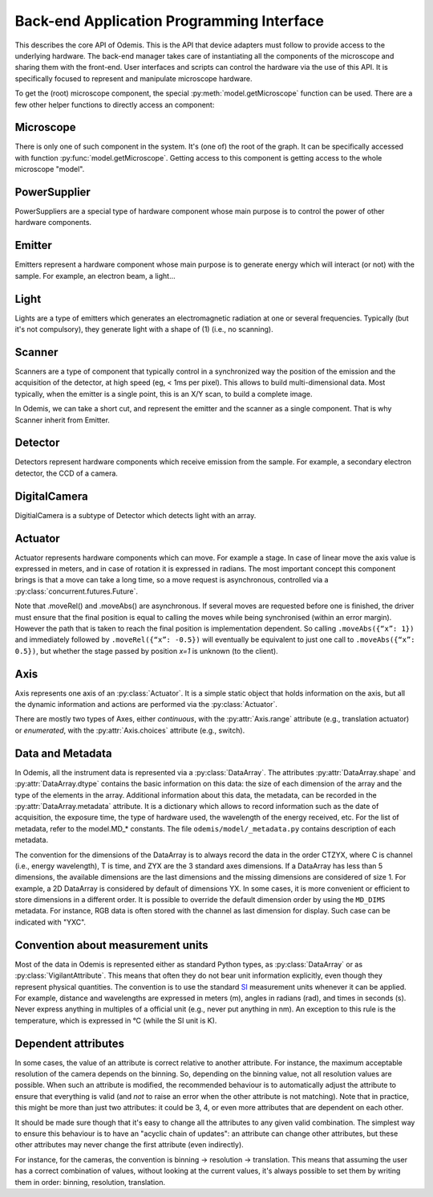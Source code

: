 ******************************************
Back-end Application Programming Interface
******************************************

This describes the core API of Odemis. This is the API that device adapters must
follow to provide access to the underlying hardware. The back-end manager takes care
of instantiating all the components of the microscope and sharing them with the
front-end. User interfaces and scripts can control the hardware via the use of this
API. It is specifically focused to represent and manipulate microscope hardware.

To get the (root) microscope component, the special :py:meth:`model.getMicroscope`
function can be used. There are a few other helper functions to directly access an
component:

.. py:function:: model.getComponents()

    Return all the components that are available in the back-end.

    :returns: All the components
    :rtype: set of HwComponents

.. py:function:: model.getComponent(name=None, role=None)

    Find a component, according to its name or role.
    At least a name or a role should be provided.

    :param str name: name of the component to look for
    :param str role: role of the component to look for
    :returns HwComponent: the component with the given name/role
    :raises LookupError: if no component with such a name is given


.. py:class:: HwComponent(name, role[, parent=None][, children=None])

    This is the generic type for representing a hardware component.

    This is an abstract class. Typically subclasses have a set of
    :py:class:`model.VigilantAttribute` that represent the properties and
    settings of the underlying hardware.

    .. py:attribute:: role

        *(RO, str)* Role (function) of the component in the microscope (the software should use this to locate the different parts of the microscope in case the type is not sufficient: each role is unique in a given model)

    .. py:attribute:: swVersion

        *(RO, str)* version of the HwComponent code itself, and of the underlying
        device driver if applicable.

    .. py:attribute:: hwVersion

        *(RO, str)* version of the hardware (and firmware and SDK) represented by this component.

    .. Rationale: there can be many types of versions for just a given component and it depends a lot on how it's actually build. We cannot grasp every kind of detail. So either we make a metadata-like dict which will eventually appear as a string most probably or directly just a string.

    .. py:attribute:: state

        *(RO VA, int or Exception)*: the state of the component, which is either
        ST_UNLOADED, ST_STARTING, ST_RUNNING, ST_STOPPED, or an exception
        (most usually a HwError) indicating the error that the hardware is
        experiencing.

    .. TODO: how to turn on/off the hardware components? Via a method or a property? How about an .state enumerated property which has 'on', 'standby',  'off' possible value. At init it should automatically turned on, and automatically turned standby (or off if it's ok). For now, some emitters have a .power VA which allow to stop the hardware from emitting when set to 0, but it's pretty ad-hoc.

    .. TODO: isPropertyAvailabe(name) tells whether a property is present or not, and .getProperties() returns a list of all properties available.

    .. TODO: A set of named methods: if the component can support the method, then it is present, otherwise the component does not have the method. Eg: .degauss() for a SEM e-beam. A generic function isMethodAvailable(name) tells whether it's present or not. getMethods() returns all the methods present.

    .. py:attribute:: affects

        *(VA, list of str)* names of the components which can detect changes
        when the component is used. Typically, this is a set of Detectors, which
        are affected by the emission of energy (in the case of an Emitter),
        or a movement (in the case of an Actuator).

    .. py:method:: updateMetadata(metadata)

        Required only for detectors.

        Update the metadata dict corresponding to the current physical state of the components affecting the component (detector). The goal is to attach this information to DataArrays. The key is the name of the metadata, which must be one of the constants model.MD_* whenever this is possible, but usage of additional strings is permitted. The detector can overwrite or append the metadata dict with its own metadata. The internal metadata is accumulative, so previous metadata keys which are not updated keep their previous value (i.e., they are not deleted).

        :param metadata:
        :type metadata: dict of str → value

    .. py:method:: getMetadata()

        Required only for emitters.

        :return: the metadata of the component.
        :rtype: dict of str → value

    .. py:method:: selfTest()

        *(optional)* Request the driver to test whether the component works properly. It should not (on purpose) lead the component to do dangerous actions (e.g.: rotate a motor as fast as possible). It most cases it should limit its check to validate that the hardware component is correctly connected and is ready to use.
        :returns: True if everything went fine (success), False otherwise (failure). It might also throw an exception, in which case the test is considered failed. Description of the problems that occur should be logged using logging.error() or at similar levels.

        .. TODO: argument to allow dangerous actions?

    .. py:staticmethod:: scan()

        *(optional)* Return a list of arguments that correspond to each
        available hardware (that could be controlled by this driver).
        Each element in the list is a tuple with a user-friendly name (str)
        and a dict containing the arguments to be passed to __init__() for
        actually using this specific component (in addition to name, and role).

Microscope
==========

There is only one of such component in the system. It's (one of) the root of the
graph. It can be specifically accessed with function :py:func:`model.getMicroscope`.
Getting access to this component is getting access to the whole microscope "model".

.. py:class:: Microscope()

    .. py:attribute:: role

        *(RO, str)* Typical values are secom, sparc, sem, optical.

    .. py:attribute:: alive

        *(VA, set of Component)* All the components which are loaded.
        Should be considered read-only. It must only be modified by the back-end.

    .. py:attribute:: ghosts

        *(VA, dict str → state)* Name of the components which are not loaded,
        and their state (or the error that caused them to fail loading, see
        :py:attr:`HwComponent.state`).
        Should be considered read-only. It must only be modified by the back-end.

PowerSupplier
=============

PowerSuppliers are a special type of hardware component whose main purpose is to
control the power of other hardware components.

.. py:class:: PowerSupplier()

    .. py:attribute:: supplied

        *(RO VA, dict str → bool)* The current power status of each hardware
        component controlled by this PowerSupplier. True indicates that the
        component is turned on.

    .. py:method:: supply(sup)

        Change the power supply to the defined state for each component given.
        This is an asynchronous method.

        :param sup: names of the components and new state
        :type sup: dict str → bool
        :returns: object to control the supply request
        :rtype: Future

Emitter
=======

Emitters represent a hardware component whose main purpose is to generate energy
which will interact (or not) with the sample. For example, an electron beam, a
light...

.. py:class:: Emitter()

    .. py:attribute:: shape

        *(RO, list of ints)* the available range of emission for each dimension.
        For example, a SEM e-beam might have a 2D shape like
        *(1024, 1024)*, while a simple light might have an empty shape of
        *()*.

    .. py:attribute:: depthOfField

        *(RO VA, 0 < float, unit=m, optional)* Indicates roughly the
        thickness of the part in focus. That is mostly used during focusing, to
        guess the minimum movement needed to affect the image.


Light
=====

Lights are a type of emitters which generates an electromagnetic radiation at one or
several frequencies. Typically (but it's not compulsory), they generate
light with a shape of (1) (i.e., no scanning).

.. py:class:: Light()

    .. py:attribute:: power

        *(VA, list of 0 <= float, unit=W)* ListContinuousVA which contains the power generated by the hardware in Watt for each emission channel. 0 turns off the light. The range indicates the maximum power that can be generated by each light source.
         The actual wavelength generated by each source is described in the :py:attr:`Light.spectra` attribute (e.g., this can be seen as a palette-based pixel).
         The hardware might or might not be able to generate light from all the entries simultaneously.
         However, the component should accept all potentially correct values and adapt the value to the actual hardware.

    .. py:attribute:: spectra

        *(RO VA, list of 5-tuple of floats > 0)* for each entry of power, contains a description of the spectrum generated by the entry if set to 1 (maximum). It contains a 5-tuples which represents the Gaussian shaped (bell-shaped) emission spectrum, with a min and max filter. The 3rd entry indicate the wavelength for which emission is maximum. The 2nd and 4th entries indicate the wavelengths for 1st and last quartile of the Gaussian. The 1st and 5th entries indicate the wavelengths for which is there is less than 1% of the maximum emission (irrespective of the Gaussian). The length of the array is always the same as the length of the emissions array.

        .. TODO: see whether this is a nice structure for describing a spectrum, or we'd need something even more complicated?

Scanner
=======

Scanners are a type of component that typically control in a synchronized way the position
of the emission and the acquisition of the detector, at high speed (eg, < 1ms per pixel).
This allows to build multi-dimensional data.
Most typically, when the emitter is a single point, this is an X/Y scan, to build a complete image.

In Odemis, we can take a short cut, and represent the emitter and the scanner as
a single component. That is why Scanner inherit from Emitter.

.. py:class:: Scanner()

    .. py:attribute:: power

        *(VA, enumerated 0 or 1)* 0 turns off the emitter source (e.g., e-beam), 1 turns it
        on. If the source takes time to change state, setting the value is
        blocking until the change of state is over.

    .. py:attribute:: pixelSize

        *(RO VA, tuple of floats, unit=m)* Size of a pixel (in meters).
        More precisely it should be the average distance between the centres of two pixels (for each dimension).

    .. py:attribute:: resolution

        *(VA, tuple of ints, same dimension of shape, unit=px)* Number of points to scan in each dimension. See notes in :py:attr:`DigitalCamera.resolution`.

    .. py:attribute:: dwellTime

        *(VA of float, optional, unit=s)* How long each pixel is scanned. Also called sometimes "integration time".

    .. py:attribute:: magnification

        *(VA of float, optional, unit=ratio)* How much the hardware component reduces the emitter movements (giving the effect of zooming into the center). Changing it will affect pixelSize, but no other properties (in particular, the region of interest gets zoomed as well).

    The following three attributes permit to define a region of interest
    (i.e., a sub-region).

    .. py:attribute:: translation

        *(VA, tuple of floats, unit=px)* How much shift is applied to the center of the area acquired. It is expressed in pixels (the size of a pixel being defined by pixelSize, and so independent of .scale).

    .. py:attribute:: scale

        *(VA, tuple of floats or int, unit=ratio)* ratio of the size of the scannable area divided by the size of the scanned area. Note that this is the inverse of the typical definition of scale (i.e., increasing the scale leads to a smaller scanned area). The advantage of this definition is that its meaning is very similar to binning. Note that the MD_PIXEL_SIZE metadata of a dataflow will depend both on pixelSize and scale (i.e., MD_PIXEL_SIZE = pixelSize * scale).

    .. py:attribute:: rotation

        *(VA, float, unit=rad)* counter-clockwise rotation to apply on the original area to obtain the actual area to scan.

    .. Rationale: we could have done slightly differently by using a general .transformation (VA, array of float, shape of (3,3) for a 2D resolution). It would have been a transformation matrix from the scanning area to the actual value. Very generic, but more complex to use and read and the advanced transformations possible don't seem to be useful.


    .. py:attribute:: accelVoltage

        *(VA, float, unit=V, optional)* Acceleration voltage of the e-beam.

    .. py:attribute:: probeCurrent

        *(VA, float, unit=A, optional)* probe current of the e-beam (which is typically
        affecting the spot size linearly).

    .. py:attribute:: blanker

        *(VA, choice of True, False or None, optional)* whether the blanker is enabled
        (True), disabled (False), or automatically enabled whenever a scanning
        takes place (None).

        If this attribute is not provided, and there is a blanker available,
        it should be automatically set whenever no scanning is needed, and
        automatically disabled when a scanning takes place.

    .. py:attribute:: external

        *(VA, choice of True, False or None, optional)* whether the "external" signal, to
        indicate that Odemis is taking control of the scanning, is enabled
        (True), disabled (False), or automatically enabled whenever a scanning
        takes place (None). When it's disabled, the standard user interface of
        the SEM controls the scanning.


Detector
========

Detectors represent hardware components which receive emission from the sample. For
example, a secondary electron detector, the CCD of a camera.

.. py:class:: Detector()

    .. py:attribute:: shape

        *(RO, list of ints)* maximum value of each dimension of the detector.
        A greyscale CCD camera 2560x1920 with 12 bits intensity has a 3D shape *(2560, 1920, 4096)*.
        A RGB camera has a shape of 4 values (eg, *(2560, 1920, 3, 4096)*)
        The actual size of the data sent in the data-flow can be smaller
        (though it should always have the same number of dimensions)
        and found in the data-flow.

    .. py:attribute:: data

        *(DataFlow)* Data coming from this detector. If the detector provide more than one data-flow, data is the most typical flow for this type of detector. Other data-flows are provided via other names. (and several names can actually provide the same data-flow, e.g., aliases are permitted).


    .. py:attribute:: pixelSize

        *(RO VA, tuple of floats, unit=m)* property representing the size of a pixel (in meters). More precisely it should be the average distance between the centres of two pixels (for each dimension).

    .. py:attribute:: softwareTrigger

        *(Event)* Event provided for convenience (and low latency) to synchronise
        the DataFlow of the detector. After having requested the DataFlow to
        be synchronised on that event, call ``.notify()`` to start one acquisition.

DigitalCamera
=============

DigitialCamera is a subtype of Detector which detects light with an array.

.. py:class:: DigitalCamera()

    :param transp: Allows to rotate/mirror the CCD image. For each axis (indexed from 1) of the output data is the corresponding axis of the detector indicated. Each detector axis must be indicated precisely once. If an axis is mentioned as a negative number, it is mirrored. For example, the default (None) is equivalent to *[1, 2]* for a 2D detector. Mirroring on the Y axis is done with *[1, -2]*, and if a 90° clockwise rotation is needed, this is done with *[-2, 1]*.
    :type transp: list of ints

    .. py:attribute:: binning

        *(VA, tuple of ints)* How many CCD pixels are merged (for each dimension) to form one pixel on the image. Changing this property will automatically adapt the resolution to make sure the actual sensor region stays the same one. For this reason, it is recommended to set this property before the resolution property. It has a .range attribute with two 2-tuples for min and max.

    .. py:attribute:: resolution

        *(VA, tuple of ints)* Number of pixels in the image generated for each dimension (width, height). If it's smaller than the full resolution of the captor, it's centred. It's value is the same as the shape of the data generated by the Data Flow (taking into account that DataArrays' shape follow numpy's convention so height is first, and width second). Binning is taken into account, so a captor of 1024x1024 with a binning of 2x2 and resolution of 512x512 will generate a data of shape 512x512. If when setting it, the resolution is not available, another resolution can be picked. It  will try to select an acceptable resolution bigger than the resolution requested. If the resolution is smaller than the entire captor, the centre part of the captor is used. It has a .range attribute with two 2-tuples for min and max.

    .. py:attribute:: exposureTime

        *(VA, float, unit=s)* time in second for the exposure for one image.

     .. py:attribute:: depthOfField

        *(RO VA, 0 < float, unit=m)* Optional FloatVA which indicates roughly the
        thickness of the part in focus. That is mostly used during focusing, to
        guess the minimum movement needed to affect the image.


Actuator
========

Actuator represents hardware components which can move. For example a stage. In case
of linear move the axis value is expressed in meters, and in case of rotation it is
expressed in radians. The most important concept this component brings is that a
move can take a long time, so a move request is asynchronous, controlled via a
:py:class:`concurrent.futures.Future`.

Note that .moveRel() and .moveAbs() are asynchronous. If several moves are requested
before one is finished, the driver must  ensure that the final position is equal to
calling the moves while being synchronised (within an error margin). However the
path that is taken to reach the final position is implementation dependent. So
calling ``.moveAbs({“x”: 1})`` and immediately followed by ``.moveRel({“x”: -0.5})``
will eventually be equivalent to just one call to ``.moveAbs({“x”: 0.5})``, but
whether the stage passed by position *x=1* is unknown (to the client).

.. py:class:: Actuator()

    :param inverted: the axes which the driver should control inverted (i.e., a positive relative move become negative, an absolute move goes at the symmetric position from the center, or any other interpretation that fit better the hardware)
    :type inverted: set of str

    .. py:attribute:: role

        *(RO, str)* if it is the main way to move the sample in x, y (,z) axes, then it should be *"stage"*.

    .. py:attribute:: axes

        *(RO, dict str → Axis)* name of each axis available, and the :py:class:`Axis` information.
        The name is dependent on the role, for a stage they are typically 'x', 'y', 'z', 'rz' (rotation around Z axis).

    .. py:attribute:: speed

        *(VA, dict str → float)* speed of each axis in m/s.
        The value allowed is axis dependent and is indicated via the :py:attr:`Axis.speed` as a range.

    .. py:attribute:: position

        *(RO VA, dict str → float)* The current position of each axis in the actuator.
        If only relative moves is possible, the driver has to maintain an “ideal”
        current position (by summing all the moves requested), with the initial
        value at 0 (or anything most likely). It is up
        to the implementation to define how often it is updated, but should be
        updated at least after completion of every moves.
        The value allowed is axis dependent and is available via the
        :py:attr:`Axis.choices` or :py:attr:`Axis.range` .

    .. py:attribute:: referenced

        *(RO VA, dict str → bool)* Whether axes have been referenced or not.
        For the actuators which requires referencing to give accurate position
        information.
        If an axis cannot be referenced at all (e.g., not sensor), it is not
        listed.

    .. py:method:: moveRel(shift, [update=false])

        Request a move by a relative amount. If the hardware supports it, the
        driver should move all axes simultaneously, otherwise, axes will be moved
        sequentially in a non-specified order.

        :param shift: distance (or angle) that should be moved for each axis.
            If an axis is not mentioned it should not be moved.
        :type shift: dict str → float
        :param update: To indicate it's fine to "merge" the move with the previous
            move. Only if some of the axes have :py:attr:`Axis.canUpdate` ``True``, then
            method will accept the argument ``update``.
            See the documentation of that attribute for more information.
        :type update: bool
        :rtype: Future

    .. py:method:: moveAbs(pos, [update=false])

        Requests a move to a specific position.

        :param pos: Position to reach for each axis. If an axis is not mentioned it should not be moved.
        :type pos: dict str → float
        :param update: To indicate it's fine to "merge" the move with the previous
            move. Only if some of the axes have :py:attr:`Axis.canUpdate` ``True``, then
            method will accept the argument ``update``.
            See the documentation of that attribute for more information.
        :type update: bool
        :rtype: Future

    .. py:method:: moveRelSync(shift)

        Request a move by a relative amount, blocking until the move is over.

        :param shift: distance (or angle) that should be moved for each axis.
            If an axis is not mentioned it should not be moved.
        :type shift: dict str → float

    .. py:method:: moveAbsSync(pos)

        Requests a move to a specific position, blocking until the move is over.

        :param pos: Position to reach for each axis. If an axis is not mentioned it should not be moved.
        :type pos: dict str → float

    .. py:method:: reference(axes)

        Requests a referencing move (sometimes called "homing"). After the move,
        the axis might be anywhere although if possible, it should be back to
        the position before the call, or at "central" position. The position
        information might be reset.

        :param axes: The axes which must be referenced
        :type axes: set str
        :rtype: Future

    .. py:method:: stop([axes=None])

        Stops all moves immediately. If multiple moves were queued, they are all
        cancelled.

        :param axes: Axes which must be stopped, otherwise all the axes are stopped.
           Note that if this is specified, some other axes might also be stopped
           anyway (eg, because the hardware only supports stopping all the axes
           simultaneously).
        :type axes: set of str

    .. py:method:: getOpeningToWavelength(width)

        Only needed for spectrograph components, with a wavelength axis.
        Computes the range of the wavelength observed for a given slit opening
        width (in front of the detector).
        That is correct for the current grating/wavelength.

        :param width: opening width in m
        :type width: float
        :returns: minimum/maximum wavelength observed
        :rtype: float, float

    .. py:method:: getPixelToWavelength(npixels, pxs)

        Only needed for spectrograph components, with a wavelength axis.
        Return the lookup table pixel number of the CCD -> wavelength observed.

        :param npixels: number of pixels on the CCD (horizontally), after binning.
        :type npixels: 10 <= int
        :param pxs: pixel size in m (after binning)
        :type pxs: 0 < float
        :returns: pixel number -> wavelength in m
        :rtype: list of floats

Axis
====

Axis represents one axis of an :py:class:`Actuator`. It is a simple static object
that holds information on the axis, but all the dynamic information and actions are
performed via the :py:class:`Actuator`.

There are mostly two types of Axes, either *continuous*, with the
:py:attr:`Axis.range` attribute (e.g., translation actuator) or *enumerated*, with
the :py:attr:`Axis.choices` attribute (e.g., switch).

.. py:class:: Axis()

    .. py:attribute:: unit

        *(RO, str)* the unit of the axis position (and indirectly the speed).
        None indicates unknown or not applicable.
        "" indicates a ratio.

    .. py:attribute:: choices

        *(RO, set or dict)* Allowed positions. If it's a dict, the value
         is indicating what the position corresponds to.

    .. py:attribute:: range

        *(RO, tuple of 2 numbers)* min/max position (in the unit)

    .. TODO: .rangeRel: min, max value of moveRel: max is same as .ranges[1]-.ranges[0], min is the minimum distance which will actually move the motor (less, nothing happens).

    .. py:attribute:: speed

        *(RO, tuple of 2 numbers)* min/max speed of the axis (in unit/s).

    .. py:attribute:: canAbs

        *(RO, bool)* indicates whether the hardware supports absolute positioning.
        If it is not supported by hardware, the :py:meth:`Actuator.moveAbs` will
        approximate the move by a relative one.

    .. py:attribute:: canUpdate

        *(RO, bool)* indicates whether the hardware supports updates of moves.
        If it is supported by hardware, the methods the :py:meth:`Actuator.moveRel`
        and :py:meth:`Actuator.moveAbs` will accept the ``update`` argument. If this
        argument is ``True``, the requested move will continue the current move
        if the current move is limited to the same axes. In such case, the current
        move future will end before the actual end of the move, and that move
        might never be entirely complete (ie, the path followed by the actuator
        might not pass by the target position of the current move). If no move
        is on going, the update argument will have no effect, and the new requested
        move will take place as a standard move.

.. _data-and-metadata:

Data and Metadata
=================

In Odemis, all the instrument data is represented via a :py:class:`DataArray`. The
attributes :py:attr:`DataArray.shape` and :py:attr:`DataArray.dtype` contains the
basic information on this data: the size of each dimension of the array and the type
of the elements in the array. Additional information about this data, the metadata,
can be recorded in the :py:attr:`DataArray.metadata` attribute. It is a dictionary
which allows to record information such as the date of acquisition, the exposure
time, the type of hardware used, the wavelength of the energy received, etc. For the
list of metadata, refer to the
model.MD_* constants. The file ``odemis/model/_metadata.py`` contains description of each metadata.

The convention for the dimensions of the DataArray is to always record the data in
the order CTZYX, where C is channel (i.e., energy wavelength), T is time, and ZYX
are the 3 standard axes dimensions. If a DataArray has less than 5 dimensions, the
available dimensions are the last dimensions and the missing dimensions are
considered of size 1. For example, a 2D DataArray is considered by default of
dimensions YX. In some cases, it is more convenient or efficient to store dimensions
in a different order. It is possible to override the default dimension order by
using the ``MD_DIMS`` metadata. For instance, RGB data is often stored with the
channel as last dimension for display. Such case can be indicated with "YXC".

Convention about measurement units
==================================

Most of the data in Odemis is represented either as standard Python types, as
:py:class:`DataArray` or as :py:class:`VigilantAttribute`. This means that often
they do not bear unit information explicitly, even though they represent physical
quantities. The convention is to use the standard
`SI <http://en.wikipedia.org/wiki/SI>`_ measurement units whenever it can be
applied. For example, distance and wavelengths are expressed in meters (m), angles
in radians (rad), and times in seconds (s). Never express anything in multiples of a
official unit (e.g., never put anything in nm). An exception to this rule is the
temperature, which is expressed in °C (while the SI unit is K).

Dependent attributes
====================

In some cases, the value of an attribute is correct relative to another attribute.
For instance, the maximum acceptable resolution of the camera depends on the binning.
So, depending on the binning value, not all resolution values are possible.
When such an attribute is modified, the recommended behaviour is to
automatically adjust the attribute to ensure that everything is valid
(and *not* to raise an error when the other attribute is not matching).
Note that in practice, this might be more than just two attributes: 
it could be 3, 4, or even more attributes that are dependent on each other.

It should be made sure though that it's easy to change all the attributes to any
given valid combination. The simplest way to ensure this behaviour is to have an 
"acyclic chain of updates": an attribute can change other attributes, but these
other attributes may never change the first attribute (even indirectly).

For instance, for the cameras, the convention is binning -> resolution -> translation.
This means that assuming the user has a correct combination of values, without looking
at the current values, it's always possible to set them by writing them in order:
binning, resolution, translation.
